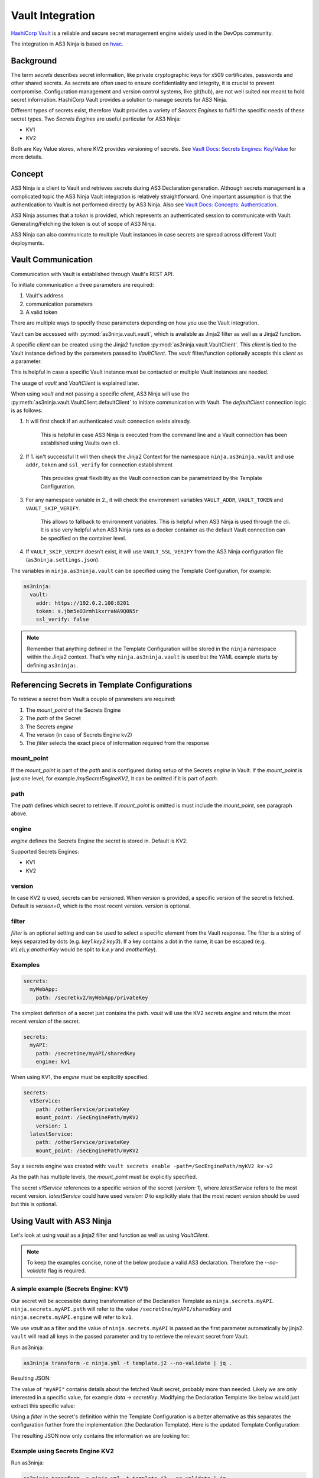 =================
Vault Integration
=================

`HashiCorp Vault`_ is a reliable and secure secret management engine widely used in the DevOps community.

.. _`HashiCorp Vault`: https://www.vaultproject.io

The integration in AS3 Ninja is based on `hvac`_.

.. _`hvac`: https://github.com/hvac/hvac

Background
----------
The term `secrets` describes secret information, like private cryptographic keys for x509 certificates, passwords and other shared secrets.
As secrets are often used to ensure confidentiality and integrity, it is crucial to prevent compromise.
Configuration management and version control systems, like git(hub), are not well suited nor meant to hold secret information.
HashiCorp Vault provides a solution to manage secrets for AS3 Ninja.

Different types of secrets exist, therefore Vault provides a variety of `Secrets Engines` to fullfil the specific needs of these secret types.
Two `Secrets Engines` are useful particular for AS3 Ninja:

* KV1
* KV2

Both are Key Value stores, where KV2 provides versioning of secrets.
See `Vault Docs: Secrets Engines: Key/Value`_ for more details.

.. _`Vault Docs: Secrets Engines: Key/Value`: https://www.vaultproject.io/docs/secrets/kv/index.html

Concept
-------
AS3 Ninja is a client to Vault and retrieves secrets during AS3 Declaration generation.
Although secrets management is a complicated topic the AS3 Ninja Vault integration is relatively straightforward.
One important assumption is that the authentication to Vault is not performed directly by AS3 Ninja.
Also see `Vault Docs: Concepts: Authentication`_.

.. _`Vault Docs: Concepts: Authentication`: https://www.vaultproject.io/docs/concepts/auth.html

AS3 Ninja assumes that a `token` is provided, which represents an authenticated session to communicate with Vault. Generating/Fetching the token is out of scope of AS3 Ninja.

AS3 Ninja can also communicate to multiple Vault instances in case secrets are spread across different Vault deployments.


Vault Communication
-------------------
Communication with Vault is established through Vault's REST API.

To initiate communication a three parameters are required:

1. Vault's address
2. communication parameters
3. A valid token

There are multiple ways to specify these parameters depending on how you use the Vault integration.

Vault can be accessed with :py:mod:`as3ninja.vault.vault`, which is available as Jinja2 filter as well as a Jinja2 function.

A specific `client` can be created using the Jinja2 function :py:mod:`as3ninja.vault.VaultClient`.
This `client` is tied to the Vault instance defined by the parameters passed to `VaultClient`.
The `vault` filter/function optionally accepts this `client` as a parameter.

This is helpful in case a specific Vault instance must be contacted or multiple Vault instances are needed.

The usage of `vault` and `VaultClient` is explained later.

When using `vault` and not passing a specific `client`, AS3 Ninja will use the :py:meth:`as3ninja.vault.VaultClient.defaultClient` to initiate communication with Vault.
The `defaultClient` connection logic is as follows:

1. It will first check if an authenticated vault connection exists already.

    This is helpful in case AS3 Ninja is executed from the command line and a Vault connection has been established using Vaults own cli.

2. If 1. isn't successful It will then check the Jinja2 Context for the namespace ``ninja.as3ninja.vault`` and use ``addr``, ``token`` and ``ssl_verify`` for connection establishment

    This provides great flexibility as the Vault connection can be parametrized by the Template Configuration.

3. For any namespace variable in 2., it will check the environment variables ``VAULT_ADDR``, ``VAULT_TOKEN`` and ``VAULT_SKIP_VERIFY``.

    This allows to fallback to environment variables. This is helpful when AS3 Ninja is used through the cli.
    It is also very helpful when AS3 Ninja runs as a docker container as the default Vault connection can be specified on the container level.

4. If ``VAULT_SKIP_VERIFY`` doesn't exist, it will use ``VAULT_SSL_VERIFY`` from the AS3 Ninja configuration file (``as3ninja.settings.json``).


The variables in ``ninja.as3ninja.vault`` can be specified using the Template Configuration, for example:

.. code-block:: yaml

    as3ninja:
      vault:
        addr: https://192.0.2.100:8201
        token: s.jbm5eO3rmh1kxrraNA9Q0N5r
        ssl_verify: false

.. Note:: Remember that anything defined in the Template Configuration will be stored in the ``ninja`` namespace within the Jinja2 context. That's why ``ninja.as3ninja.vault`` is used but the YAML example starts by defining ``as3ninja:``.


Referencing Secrets in Template Configurations
----------------------------------------------
To retrieve a secret from Vault a couple of parameters are required:

1. The `mount_point` of the Secrets Engine
2. The `path` of the Secret
3. The Secrets `engine`
4. The `version` (in case of Secrets Engine kv2)
5. The `filter` selects the exact piece of information required from the response

mount_point
***********
If the `mount_point` is part of the `path` and is configured during setup of the Secrets `engine` in Vault.
If the `mount_point` is just one level, for example `/mySecretEngineKV2`, it can be omitted if it is part of `path`.

path
****
The `path` defines which secret to retrieve. If `mount_point` is omitted is must include the `mount_point`, see paragraph above.

engine
******
`engine` defines the Secrets Engine the secret is stored in.
Default is KV2.

Supported Secrets Engines:

* KV1
* KV2

version
*******
In case KV2 is used, secrets can be versioned.
When `version` is provided, a specific version of the secret is fetched.
Default is `version=0`, which is the most recent version.
`version` is optional.

filter
******

`filter` is an optional setting and can be used to select a specific element from the Vault response.
The filter is a string of keys separated by dots (e.g. `key1.key2.key3`).
If a key contains a dot in the name, it can be escaped (e.g. `k\\\\.e\\\\.y.anotherKey` would be split to `k.e.y` and `anotherKey`).

Examples
********

.. code-block:: yaml

    secrets:
      myWebApp:
        path: /secretkv2/myWebApp/privateKey

The simplest definition of a secret just contains the path.
`vault` will use the KV2 secrets `engine` and return the most recent `version` of the secret.

.. code-block:: yaml

    secrets:
      myAPI:
        path: /secretOne/myAPI/sharedKey
        engine: kv1

When using KV1, the `engine` must be explicitly specified.

.. code-block:: yaml

    secrets:
      v1Service:
        path: /otherService/privateKey
        mount_point: /SecEnginePath/myKV2
        version: 1
      latestService:
        path: /otherService/privateKey
        mount_point: /SecEnginePath/myKV2

Say a secrets engine was created with:
``vault secrets enable -path=/SecEnginePath/myKV2 kv-v2``

As the path has multiple levels, the `mount_point` must be explicitly specified.

The secret `v1Service` references to a specific version of the secret (`version: 1`), where `latestService` refers to the most recent version.
`latestService` could have used `version: 0` to explicitly state that the most recent version should be used but this is optional.


Using Vault with AS3 Ninja
--------------------------

Let's look at using `vault` as a jinja2 filter and function as well as using `VaultClient`.

.. Note:: To keep the examples concise, none of the below produce a valid AS3 declaration. Therefore the `--no-validate` flag is required.

A simple example (Secrets Engine: KV1)
**************************************

.. code-block:: yaml
    :linenos:

    # Template Configuration
    secrets:
      myAPI:
        path: /secretOne/myAPI/sharedKey
        engine: kv1

Our secret will be accessible during transformation of the Declaration Template as ``ninja.secrets.myAPI``.
``ninja.secrets.myAPI.path`` will refer to the value ``/secretOne/myAPI/sharedKey`` and ``ninja.secrets.myAPI.engine`` will refer to ``kv1``.

.. code-block:: jinja
    :linenos:

    {# Declaration Template #}
    {
      "myAPI": {{ ninja.secrets.myAPI | vault | jsonify }}
    }

We use `vault` as a filter and the value of ``ninja.secrets.myAPI`` is passed as the first parameter automatically by jinja2.
``vault`` will read all keys in the passed parameter and try to retrieve the relevant secret from Vault.

Run as3ninja:

.. code-block:: shell

    as3ninja transform -c ninja.yml -t template.j2 --no-validate | jq .

Resulting JSON:

.. code-block:: json
    :linenos:
    :emphasize-lines: 8

    {
      "myAPI": {
        "request_id": "308c8b5c-fadc-ff32-8543-ad611fc53d72",
        "lease_id": "",
        "renewable": false,
        "lease_duration": 2764800,
        "data": {
          "secretKey": "AES 128 4d3642df883756b0d5746f32463f6005"
        },
        "wrap_info": null,
        "warnings": null,
        "auth": null
      }
    }

The value of ``"myAPI"`` contains details about the fetched Vault secret, probably more than needed. Likely we are only interested in a specific value, for example `data -> secretKey`.
Modifying the Declaration Template like below would just extract this specific value:

.. code-block:: jinja
    :linenos:

    {
      "myAPI": {{ (ninja.secrets.myAPI | vault)['data']['secretKey'] | jsonify }}
    }


Using a `filter` in the secret's definition within the Template Configuration is a better alternative as this separates the configuration further from the implementation (the Declaration Template).
Here is the updated Template Configuration:

.. code-block:: yaml
    :linenos:
    :emphasize-lines: 6

    # Template Configuration
    secrets:
      myAPI:
        path: /secretOne/myAPI/sharedKey
        engine: kv1
        filter: data.secretKey


The resulting JSON now only contains the information we are looking for:

.. code-block:: json
    :linenos:
    :emphasize-lines: 2

    {
      "myAPI": "AES 128 4d3642df883756b0d5746f32463f6005"
    }


Example using Secrets Engine KV2
********************************

.. code-block:: yaml
    :linenos:

      # Template Configuration
      latestService:
        path: /otherService/privateKey
        mount_point: /SecEnginePath/myKV2


.. code-block:: jinja
    :linenos:

    {# Declaration Template #}
    {
      "latestService": {{ ninja.secrets.latestService | vault | jsonify }}
    }

Run as3ninja:

.. code-block:: shell

    as3ninja transform -c ninja.yml -t template.j2 --no-validate | jq .

Resulting JSON:

.. code-block:: json
    :linenos:
    :emphasize-lines: 7,8,9,11,15

    {
      "latestService": {
        "request_id": "25b2debe-7514-de9a-8beb-dd798f898ddf",
        "lease_id": "",
        "renewable": false,
        "lease_duration": 0,
        "data": {
          "data": {
            "privateKey": "-----BEGIN RSA PRIVATE KEY-----\nMIHzAgEAAjEAvAI1w37cQcrflizN6Qa6GYVO26Sup5J0WWirYDS1aoxXCjQDcN4Q\nf7cCQ82kSzcjAgMBAAECMFS5sjzdiKjlogjtPAYNkAQ8PSNifYrqxlpT4D5+TpWj\nM1ODUjTVZBPQXuUIJYo6gQIZAOBcs33j5C6k7sisCVAvJTCTmdMx037zYQIZANaF\nLSMLGaEhYz1da3OR6IHyM9Anx/h9AwIZAL4vlq+GeKzZfth4jMR90malF+Yg/IlG\nwQIZAJKgRqDMRoFfK9DW2MoOsgiX/xhJCKLs9wIYPHBqLjhfB5Ycuk+WyxHj2uNQ\nNpf7zbsE\n-----END RSA PRIVATE KEY-----"
          },
          "metadata": {
            "created_time": "2019-11-30T13:05:16.5110593Z",
            "deletion_time": "",
            "destroyed": false,
            "version": 2
          }
        },
        "wrap_info": null,
        "warnings": null,
        "auth": null
      }
    }

As we already know the result carries likely more information than we need. In contrast to KV1 the KV2 Secrets Engine uses one more level of nesting as it does provide explicit metadata (line 11) about the secret.
The information we are looking for is found at `data -> data -> privateKey` (line 7-9). Within the secret's metadata the version of the retrieved secret is displayed (``"version": 2`` at line 15).

As we already learnt we can filter the response data by either updating the Declaration Template or using the filter.
Updated Template Configuration:


.. code-block:: yaml
    :linenos:
    :emphasize-lines: 5

      # Template Configuration
      latestService:
        path: /otherService/privateKey
        mount_point: /SecEnginePath/myKV2
        filter: data.privateKey

.. Note:: Although KV2 stores the `privateKey` in `data -> data` we can omit the first instance of `data` as this is automatically prepended by the vault jinja2 filter/function. If you would like to access the `version` in the `metadata` the filter would be `metadata.version`.


Result:

.. code-block:: json

    {
      "latestService": "-----BEGIN RSA PRIVATE KEY-----\nMIHzAgEAAjEAvAI1w37cQcrflizN6Qa6GYVO26Sup5J0WWirYDS1aoxXCjQDcN4Q\nf7cCQ82kSzcjAgMBAAECMFS5sjzdiKjlogjtPAYNkAQ8PSNifYrqxlpT4D5+TpWj\nM1ODUjTVZBPQXuUIJYo6gQIZAOBcs33j5C6k7sisCVAvJTCTmdMx037zYQIZANaF\nLSMLGaEhYz1da3OR6IHyM9Anx/h9AwIZAL4vlq+GeKzZfth4jMR90malF+Yg/IlG\nwQIZAJKgRqDMRoFfK9DW2MoOsgiX/xhJCKLs9wIYPHBqLjhfB5Ycuk+WyxHj2uNQ\nNpf7zbsE\n-----END RSA PRIVATE KEY-----"
    }


Using `vault` as a jinja2 function
**********************************

.. Note:: The below example is based on the KV2 example above

We can use `vault` as a jinja2 function as well.
This allows us to implement more generic queries and re-use the secret information without asking Vault all the time.

.. code-block:: jinja
    :linenos:
    :emphasize-lines: 3

    {
    {% set s = namespace() %}
    {% set s.latestService = vault(secret=ninja.secrets.latestService, filter="") %}
    {% set s.latestService_privKey = s.latestService['data']['data']['privateKey'] %}
    {% set s.latestService_ver = s.latestService['data']['metadata']['version'] %}
        "latestService_privateKey": {{ s.latestService_privKey | jsonify }},
        "latestService_version": {{ s.latestService_ver | jsonify }}
    }

The above Declaration Template creates a jinja2 variable namespace for better reusability.
`vault` is invoked passing ``ninja.secrets.latestService`` to the `secret` parameter manually. When using `vault` as a jinja2 filter, this isn't necessary as the "piped" variable name is passed to the `secret` parameter automatically.
In addition the `filter` parameter is set to an empty string to override any `filter` set within the Template Configuration. The empty string is not treated as a filter, therefore the whole secret is returned.

``secrets.latestService`` now contains all the data we saw in the previous example and we create two more variables to store and later use the specific secret information we are interested in.

The resulting JSON looks like this:

.. code-block:: json
    :linenos:

    {
      "latestService_privateKey": "-----BEGIN RSA PRIVATE KEY-----\nMIHzAgEAAjEAvAI1w37cQcrflizN6Qa6GYVO26Sup5J0WWirYDS1aoxXCjQDcN4Q\nf7cCQ82kSzcjAgMBAAECMFS5sjzdiKjlogjtPAYNkAQ8PSNifYrqxlpT4D5+TpWj\nM1ODUjTVZBPQXuUIJYo6gQIZAOBcs33j5C6k7sisCVAvJTCTmdMx037zYQIZANaF\nLSMLGaEhYz1da3OR6IHyM9Anx/h9AwIZAL4vlq+GeKzZfth4jMR90malF+Yg/IlG\nwQIZAJKgRqDMRoFfK9DW2MoOsgiX/xhJCKLs9wIYPHBqLjhfB5Ycuk+WyxHj2uNQ\nNpf7zbsE\n-----END RSA PRIVATE KEY-----",
      "latestService_version": 2
    }

Specifying a secret version
***************************

A secret version can be specified either in the secrets configuration statement or explicitly via `vault`'s ``version`` parameter.

If we modify the `vault` call from the previous example like below, version 1 of the secret will be retrieved.
The ``version`` parameter is optional and overrules any version configuration. It is valid regardless if `vault` is used as a filter or function.

.. code-block:: jinja
    :linenos:
    :emphasize-lines: 1

    {% set secrets.latestService = vault(secret=ninja.secrets.latestService,version=1) %}

.. code-block:: json
    :linenos:

    {
      "latestService_privateKey": "-----BEGIN RSA PRIVATE KEY-----\nMIGrAgEAAiEAyKNcibrMfVxuEwtifphGvEH1eP5Gjb3jbq8o0NfjjAMCAwEAAQIg\nRp5RJN0NupX83FEmgr5gLqSYKeiIFCF4/vEcLrvVhOkCEQD5WC8HQPmQLFU//171\n92OVAhEAzf5bxQk73WWXG6Wzcy7LNwIRANUDlQmpZIralOnbjJCtDBECECmOR6sf\nKsGGLg64xdPVu88CEQDrfrKtfD5cSVENuhJ1LLie\n-----END RSA PRIVATE KEY-----",
      "latestService_version": 1
    }

Using VaultClient
*****************

:py:mod:`as3ninja.vault.VaultClient` provides a way to connect to a specific Vault instance explicitly.
`VaultClient` will return a `client` which can be passed to the `vault` filter/function.

Re-using the `myAPI` example with the following Declaration Template:

.. code-block:: jinja
    :linenos:
    :emphasize-lines: 3,5

    {
    {% set vc = namespace() %}
    {% set vc.client = VaultClient(addr="https://localhost:8201", verify=False) %}
    "myAPI": {{
            ninja.secrets.myAPI | vault(client=vc.client) | jsonify
        }}
    }

In this example the `client` is created on line 3 and stored in ``vc.client``, which is then used in the `vault` filter as an argument to the `client` parameter.
No explicit `token` was specified in this example. If no `token` is specified `VaultClient` will try to use the environment variable ``VAULT_TOKEN`` or an existing authenticated session based on Vault's cli (in that order).

An explicit `token` can be specified via the `VaultClient` ``token`` parameter.

Here is a fully parametrized example.

.. code-block:: yaml
    :linenos:

    # Template Configuration
    dev:
      vault:
        token: s.iorspPP7f7EFpyudye6DB6Jn
        server_url: "https://dev-vault.example.net:8200"
        verify: false
    secrets:
      myAPI:
        path: /secretOne/myAPI/sharedKey
        engine: kv1
        filter: data.secretKey

.. code-block:: jinja
    :linenos:
    :emphasize-lines: 3

    {# Declaration Template #}
    {
    {% set vc = namespace() %}
    {% set vc.client = VaultClient(
                          addr=ninja.dev.vault.server_url,
                          token=ninja.dev.vault.token,
                          verify=ninja.dev.vault.verify
                          )
    %}
    "myAPI": {{
            ninja.secrets.myAPI | vault(client=vc.client) | jsonify
        }}
    }


Using the AS3 Ninja vault integration directly with python
----------------------------------------------------------

Although it is out of scope AS3 Ninja's vault integration can be used from python directly.

.. code-block:: python
    :linenos:

    from as3ninja.vault import VaultClient, vault

    my_vault_token = "s.tCU2wabNVCcySNncK2Mf6dwT"

    s_myAPI = {
          'path':'/secretOne/myAPI/sharedKey',
          'engine':'kv1',
          'filter':'data.secretKey',
          }

    s_latestService = {
          'path':'/otherService/privateKey',
          'mount_point':'SecEnginePath/myKV2',
          'filter':'data.privateKey',
        }

    # using vault with an explicit Vault client

    vc = VaultClient(addr="http://localhost:8200/",token=my_vault_token)

    vault(ctx={}, client=vc, secret=s_myAPI)
    'AES 128 4d3642df883756b0d5746f32463f6005'

    vault(ctx={} ,client=vc, secret=s_latestService)['data']['data']['privateKey']
    '-----BEGIN RSA PRIVATE KEY-----\nMIHzAgEAAjEAvAI1w37cQcrflizN6Q...'


    # using vault with a mocked jinja2 context

    vault_settings = {'addr':'http://localhost:8200', 'token':my_vault_token}

    jinja2_context = {'ninja':{'as3ninja':{ 'vault': vault_settings }}}

    vault(ctx=jinja2_context, secret=s_myAPI)
    'AES 128 4d3642df883756b0d5746f32463f6005'

    vault(ctx=jinja2_context, secret=s_latestService)
    '-----BEGIN RSA PRIVATE KEY-----\nMIHzAgEAAjEAvAI1w37cQcrflizN6Q...'

    vault(ctx=jinja2_context, secret=s_latestService, version=1)
    '-----BEGIN RSA PRIVATE KEY-----\nMIGrAgEAAiEAyKNcibrMfVxuEwtifp...'
